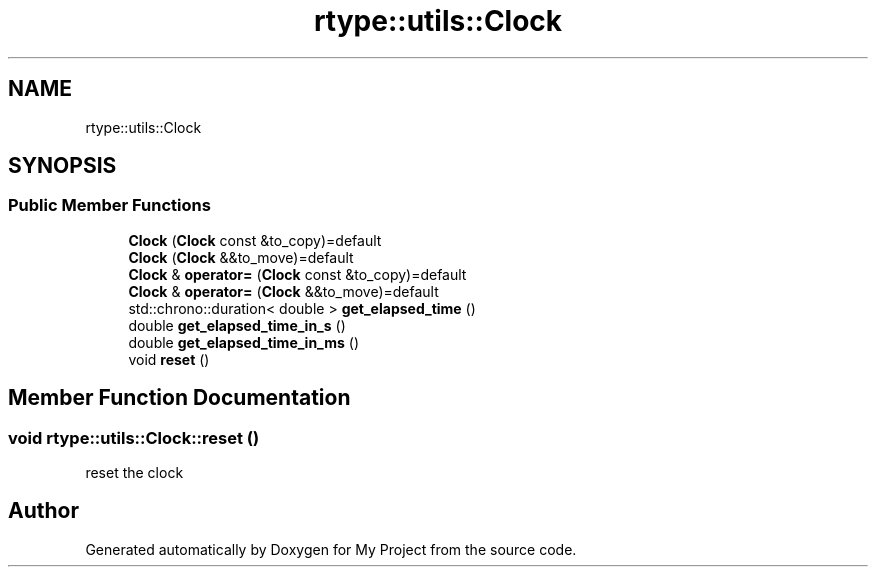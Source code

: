 .TH "rtype::utils::Clock" 3 "Sat Jan 13 2024" "My Project" \" -*- nroff -*-
.ad l
.nh
.SH NAME
rtype::utils::Clock
.SH SYNOPSIS
.br
.PP
.SS "Public Member Functions"

.in +1c
.ti -1c
.RI "\fBClock\fP (\fBClock\fP const &to_copy)=default"
.br
.ti -1c
.RI "\fBClock\fP (\fBClock\fP &&to_move)=default"
.br
.ti -1c
.RI "\fBClock\fP & \fBoperator=\fP (\fBClock\fP const &to_copy)=default"
.br
.ti -1c
.RI "\fBClock\fP & \fBoperator=\fP (\fBClock\fP &&to_move)=default"
.br
.ti -1c
.RI "std::chrono::duration< double > \fBget_elapsed_time\fP ()"
.br
.ti -1c
.RI "double \fBget_elapsed_time_in_s\fP ()"
.br
.ti -1c
.RI "double \fBget_elapsed_time_in_ms\fP ()"
.br
.ti -1c
.RI "void \fBreset\fP ()"
.br
.in -1c
.SH "Member Function Documentation"
.PP 
.SS "void rtype::utils::Clock::reset ()"
reset the clock 

.SH "Author"
.PP 
Generated automatically by Doxygen for My Project from the source code\&.
